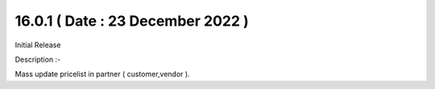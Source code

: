16.0.1 ( Date : 23 December 2022 )
----------------------------------

Initial Release

Description :- 

Mass update pricelist in partner ( customer,vendor ).